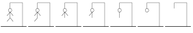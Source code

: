 SplineFontDB: 3.2
FontName: Hangman_Stage
FullName: Hangman_Stage
FamilyName: Hangman_Stage
Weight: Normal
Copyright: Copyright (C) 2024 by Hangman Tkinter. All rights reserved.
Version: 1.0
ItalicAngle: 0
UnderlinePosition: 0
UnderlineWidth: 0
Ascent: 819
Descent: 205
InvalidEm: 0
sfntRevision: 0x00010000
LayerCount: 2
Layer: 0 1 "Back" 1
Layer: 1 1 "Fore" 0
XUID: [1021 211 731364541 31717]
UseXUID: 1
StyleMap: 0x0040
FSType: 0
OS2Version: 1
OS2_WeightWidthSlopeOnly: 0
OS2_UseTypoMetrics: 0
CreationTime: 1717765258
ModificationTime: 1717801242
PfmFamily: 17
TTFWeight: 400
TTFWidth: 5
LineGap: 92
VLineGap: 0
Panose: 2 0 5 9 0 0 0 0 0 0
OS2TypoAscent: 819
OS2TypoAOffset: 0
OS2TypoDescent: -205
OS2TypoDOffset: 0
OS2TypoLinegap: 92
OS2WinAscent: 747
OS2WinAOffset: 0
OS2WinDescent: 154
OS2WinDOffset: 0
HheadAscent: 747
HheadAOffset: 0
HheadDescent: -154
HheadDOffset: 0
OS2SubXSize: 665
OS2SubYSize: 716
OS2SubXOff: 0
OS2SubYOff: 143
OS2SupXSize: 665
OS2SupYSize: 716
OS2SupXOff: 0
OS2SupYOff: 491
OS2StrikeYSize: 51
OS2StrikeYPos: 265
OS2Vendor: 'PfEd'
OS2CodePages: 00000001.00000000
OS2UnicodeRanges: 00000001.00000000.00000000.00000000
MarkAttachClasses: 1
DEI: 91125
ShortTable: cvt  2
  34
  648
EndShort
ShortTable: maxp 16
  1
  0
  10
  45
  2
  0
  0
  2
  0
  1
  1
  0
  64
  46
  0
  0
EndShort
LangName: 1033 "" "" "" "" "" "1.0" "" "" "" "" "" "" "" "This Font Software is licensed under the SIL Open Font License, Version 1.1.+AAoA-This license is copied below, and is also available with a FAQ at:+AAoA-http://scripts.sil.org/OFL+AAoACgAK------------------------------------------------------------+AAoA-SIL OPEN FONT LICENSE Version 1.1 - 26 February 2007+AAoA------------------------------------------------------------+AAoACgAA-PREAMBLE+AAoA-The goals of the Open Font License (OFL) are to stimulate worldwide+AAoA-development of collaborative font projects, to support the font creation+AAoA-efforts of academic and linguistic communities, and to provide a free and+AAoA-open framework in which fonts may be shared and improved in partnership+AAoA-with others.+AAoACgAA-The OFL allows the licensed fonts to be used, studied, modified and+AAoA-redistributed freely as long as they are not sold by themselves. The+AAoA-fonts, including any derivative works, can be bundled, embedded, +AAoA-redistributed and/or sold with any software provided that any reserved+AAoA-names are not used by derivative works. The fonts and derivatives,+AAoA-however, cannot be released under any other type of license. The+AAoA-requirement for fonts to remain under this license does not apply+AAoA-to any document created using the fonts or their derivatives.+AAoACgAA-DEFINITIONS+AAoAIgAA-Font Software+ACIA refers to the set of files released by the Copyright+AAoA-Holder(s) under this license and clearly marked as such. This may+AAoA-include source files, build scripts and documentation.+AAoACgAi-Reserved Font Name+ACIA refers to any names specified as such after the+AAoA-copyright statement(s).+AAoACgAi-Original Version+ACIA refers to the collection of Font Software components as+AAoA-distributed by the Copyright Holder(s).+AAoACgAi-Modified Version+ACIA refers to any derivative made by adding to, deleting,+AAoA-or substituting -- in part or in whole -- any of the components of the+AAoA-Original Version, by changing formats or by porting the Font Software to a+AAoA-new environment.+AAoACgAi-Author+ACIA refers to any designer, engineer, programmer, technical+AAoA-writer or other person who contributed to the Font Software.+AAoACgAA-PERMISSION & CONDITIONS+AAoA-Permission is hereby granted, free of charge, to any person obtaining+AAoA-a copy of the Font Software, to use, study, copy, merge, embed, modify,+AAoA-redistribute, and sell modified and unmodified copies of the Font+AAoA-Software, subject to the following conditions:+AAoACgAA-1) Neither the Font Software nor any of its individual components,+AAoA-in Original or Modified Versions, may be sold by itself.+AAoACgAA-2) Original or Modified Versions of the Font Software may be bundled,+AAoA-redistributed and/or sold with any software, provided that each copy+AAoA-contains the above copyright notice and this license. These can be+AAoA-included either as stand-alone text files, human-readable headers or+AAoA-in the appropriate machine-readable metadata fields within text or+AAoA-binary files as long as those fields can be easily viewed by the user.+AAoACgAA-3) No Modified Version of the Font Software may use the Reserved Font+AAoA-Name(s) unless explicit written permission is granted by the corresponding+AAoA-Copyright Holder. This restriction only applies to the primary font name as+AAoA-presented to the users.+AAoACgAA-4) The name(s) of the Copyright Holder(s) or the Author(s) of the Font+AAoA-Software shall not be used to promote, endorse or advertise any+AAoA-Modified Version, except to acknowledge the contribution(s) of the+AAoA-Copyright Holder(s) and the Author(s) or with their explicit written+AAoA-permission.+AAoACgAA-5) The Font Software, modified or unmodified, in part or in whole,+AAoA-must be distributed entirely under this license, and must not be+AAoA-distributed under any other license. The requirement for fonts to+AAoA-remain under this license does not apply to any document created+AAoA-using the Font Software.+AAoACgAA-TERMINATION+AAoA-This license becomes null and void if any of the above conditions are+AAoA-not met.+AAoACgAA-DISCLAIMER+AAoA-THE FONT SOFTWARE IS PROVIDED +ACIA-AS IS+ACIA, WITHOUT WARRANTY OF ANY KIND,+AAoA-EXPRESS OR IMPLIED, INCLUDING BUT NOT LIMITED TO ANY WARRANTIES OF+AAoA-MERCHANTABILITY, FITNESS FOR A PARTICULAR PURPOSE AND NONINFRINGEMENT+AAoA-OF COPYRIGHT, PATENT, TRADEMARK, OR OTHER RIGHT. IN NO EVENT SHALL THE+AAoA-COPYRIGHT HOLDER BE LIABLE FOR ANY CLAIM, DAMAGES OR OTHER LIABILITY,+AAoA-INCLUDING ANY GENERAL, SPECIAL, INDIRECT, INCIDENTAL, OR CONSEQUENTIAL+AAoA-DAMAGES, WHETHER IN AN ACTION OF CONTRACT, TORT OR OTHERWISE, ARISING+AAoA-FROM, OUT OF THE USE OR INABILITY TO USE THE FONT SOFTWARE OR FROM+AAoA-OTHER DEALINGS IN THE FONT SOFTWARE." "http://scripts.sil.org/OFL"
GaspTable: 1 65535 2 0
Encoding: UnicodeBmp
UnicodeInterp: none
NameList: AGL For New Fonts
DisplaySize: -48
AntiAlias: 1
FitToEm: 0
WinInfo: 50 25 11
BeginPrivate: 0
EndPrivate
TeXData: 1 0 0 346030 173015 115343 0 1048576 115343 783286 444596 497025 792723 393216 433062 380633 303038 157286 324010 404750 52429 2506097 1059062 262144
BeginChars: 65539 10

StartChar: .notdef
Encoding: 65536 -1 0
Width: 1024
GlyphClass: 1
Flags: W
TtInstrs:
PUSHB_2
 1
 0
MDAP[rnd]
ALIGNRP
PUSHB_3
 7
 4
 0
MIRP[min,rnd,black]
SHP[rp2]
PUSHB_2
 6
 5
MDRP[rp0,min,rnd,grey]
ALIGNRP
PUSHB_3
 3
 2
 0
MIRP[min,rnd,black]
SHP[rp2]
SVTCA[y-axis]
PUSHB_2
 3
 0
MDAP[rnd]
ALIGNRP
PUSHB_3
 5
 4
 0
MIRP[min,rnd,black]
SHP[rp2]
PUSHB_3
 7
 6
 1
MIRP[rp0,min,rnd,grey]
ALIGNRP
PUSHB_3
 1
 2
 0
MIRP[min,rnd,black]
SHP[rp2]
EndTTInstrs
LayerCount: 2
Fore
SplineSet
34 0 m 1,0,-1
 34 682 l 1,1,-1
 306 682 l 1,2,-1
 306 0 l 1,3,-1
 34 0 l 1,0,-1
68 34 m 1,4,-1
 272 34 l 1,5,-1
 272 648 l 1,6,-1
 68 648 l 1,7,-1
 68 34 l 1,4,-1
EndSplineSet
EndChar

StartChar: .null
Encoding: 65537 -1 1
Width: 0
GlyphClass: 1
Flags: W
LayerCount: 2
EndChar

StartChar: nonmarkingreturn
Encoding: 65538 -1 2
Width: 1024
GlyphClass: 1
Flags: W
LayerCount: 2
EndChar

StartChar: zero
Encoding: 48 48 3
Width: 1024
GlyphClass: 1
Flags: W
LayerCount: 2
Fore
SplineSet
374 747 m 1,0,-1
 848 747 l 1,1,-1
 848 -136 l 1,2,-1
 994 -136 l 1,3,-1
 994 -154 l 1,4,-1
 30 -154 l 1,5,-1
 30 -136 l 1,6,-1
 840 -136 l 1,7,-1
 840 739 l 1,8,-1
 382 739 l 1,9,-1
 382 533 l 1,10,11
 409 533 409 533 426.5 512 c 128,-1,12
 444 491 444 491 444 462 c 0,13,14
 444 435 444 435 427.5 414.5 c 128,-1,15
 411 394 411 394 386 391 c 1,16,-1
 496 263 l 1,17,-1
 488 257 l 1,18,-1
 382 383 l 1,19,-1
 382 183 l 1,20,-1
 496 50 l 1,21,-1
 488 44 l 1,22,-1
 378 175 l 1,23,-1
 268 44 l 1,24,-1
 260 50 l 1,25,-1
 374 183 l 1,26,-1
 374 383 l 1,27,-1
 268 257 l 1,28,-1
 260 263 l 1,29,-1
 370 391 l 1,30,31
 345 394 345 394 328.5 414.5 c 128,-1,32
 312 435 312 435 312 462 c 0,33,34
 312 491 312 491 329.5 512 c 128,-1,35
 347 533 347 533 374 533 c 1,36,-1
 374 747 l 1,0,-1
378 525 m 128,-1,38
 354 525 354 525 337 506.5 c 128,-1,39
 320 488 320 488 320 462 c 128,-1,40
 320 436 320 436 337 417.5 c 128,-1,41
 354 399 354 399 378 399 c 128,-1,42
 402 399 402 399 419 417.5 c 128,-1,43
 436 436 436 436 436 462 c 128,-1,44
 436 488 436 488 419 506.5 c 128,-1,37
 402 525 402 525 378 525 c 128,-1,38
EndSplineSet
EndChar

StartChar: one
Encoding: 49 49 4
Width: 1024
GlyphClass: 1
Flags: W
LayerCount: 2
Fore
SplineSet
374 747 m 1,0,-1
 848 747 l 1,1,-1
 848 -136 l 1,2,-1
 994 -136 l 1,3,-1
 994 -154 l 1,4,-1
 30 -154 l 1,5,-1
 30 -136 l 1,6,-1
 840 -136 l 1,7,-1
 840 739 l 1,8,-1
 382 739 l 1,9,-1
 382 533 l 1,10,11
 409 533 409 533 426.5 512 c 128,-1,12
 444 491 444 491 444 462 c 0,13,14
 444 435 444 435 427.5 414.5 c 128,-1,15
 411 394 411 394 386 391 c 1,16,-1
 496 263 l 1,17,-1
 488 257 l 1,18,-1
 382 383 l 1,19,-1
 382 181 l 1,20,-1
 378 181 l 1,21,-1
 382 179 l 1,22,-1
 268 44 l 1,23,-1
 260 50 l 1,24,-1
 374 183 l 1,25,-1
 374 383 l 1,26,-1
 268 257 l 1,27,-1
 260 263 l 1,28,-1
 370 391 l 1,29,30
 345 394 345 394 328.5 414.5 c 128,-1,31
 312 435 312 435 312 462 c 0,32,33
 312 491 312 491 329.5 512 c 128,-1,34
 347 533 347 533 374 533 c 1,35,-1
 374 747 l 1,0,-1
378 525 m 128,-1,37
 354 525 354 525 337 506.5 c 128,-1,38
 320 488 320 488 320 462 c 128,-1,39
 320 436 320 436 337 417.5 c 128,-1,40
 354 399 354 399 378 399 c 128,-1,41
 402 399 402 399 419 417.5 c 128,-1,42
 436 436 436 436 436 462 c 128,-1,43
 436 488 436 488 419 506.5 c 128,-1,36
 402 525 402 525 378 525 c 128,-1,37
EndSplineSet
EndChar

StartChar: two
Encoding: 50 50 5
Width: 1024
GlyphClass: 1
Flags: W
LayerCount: 2
Fore
SplineSet
374 747 m 1,0,-1
 848 747 l 1,1,-1
 848 -136 l 1,2,-1
 994 -136 l 1,3,-1
 994 -154 l 1,4,-1
 30 -154 l 1,5,-1
 30 -136 l 1,6,-1
 840 -136 l 1,7,-1
 840 739 l 1,8,-1
 382 739 l 1,9,-1
 382 533 l 1,10,11
 409 533 409 533 426.5 512 c 128,-1,12
 444 491 444 491 444 462 c 0,13,14
 444 435 444 435 427.5 414.5 c 128,-1,15
 411 394 411 394 386 391 c 1,16,-1
 496 263 l 1,17,-1
 488 257 l 1,18,-1
 382 383 l 1,19,-1
 382 181 l 1,20,-1
 374 181 l 1,21,-1
 374 383 l 1,22,-1
 268 257 l 1,23,-1
 260 263 l 1,24,-1
 370 391 l 1,25,26
 345 394 345 394 328.5 414.5 c 128,-1,27
 312 435 312 435 312 462 c 0,28,29
 312 491 312 491 329.5 512 c 128,-1,30
 347 533 347 533 374 533 c 1,31,-1
 374 747 l 1,0,-1
378 525 m 128,-1,33
 354 525 354 525 337 506.5 c 128,-1,34
 320 488 320 488 320 462 c 128,-1,35
 320 436 320 436 337 417.5 c 128,-1,36
 354 399 354 399 378 399 c 128,-1,37
 402 399 402 399 419 417.5 c 128,-1,38
 436 436 436 436 436 462 c 128,-1,39
 436 488 436 488 419 506.5 c 128,-1,32
 402 525 402 525 378 525 c 128,-1,33
EndSplineSet
EndChar

StartChar: three
Encoding: 51 51 6
Width: 1024
GlyphClass: 1
Flags: W
LayerCount: 2
Fore
SplineSet
374 747 m 1,0,-1
 848 747 l 1,1,-1
 848 -136 l 1,2,-1
 994 -136 l 1,3,-1
 994 -154 l 1,4,-1
 30 -154 l 1,5,-1
 30 -136 l 1,6,-1
 840 -136 l 1,7,-1
 840 739 l 1,8,-1
 382 739 l 1,9,-1
 382 533 l 1,10,11
 409 533 409 533 426.5 512 c 128,-1,12
 444 491 444 491 444 462 c 128,-1,13
 444 433 444 433 426 411.5 c 128,-1,14
 408 390 408 390 382 390 c 1,15,-1
 382 181 l 1,16,-1
 374 181 l 1,17,-1
 374 383 l 1,18,-1
 268 257 l 1,19,-1
 260 263 l 1,20,-1
 370 390 l 1,21,22
 345 393 345 393 328.5 414 c 128,-1,23
 312 435 312 435 312 462 c 0,24,25
 312 491 312 491 329.5 512 c 128,-1,26
 347 533 347 533 374 533 c 1,27,-1
 374 747 l 1,0,-1
378 525 m 128,-1,29
 354 525 354 525 337 506.5 c 128,-1,30
 320 488 320 488 320 462 c 128,-1,31
 320 436 320 436 337 417.5 c 128,-1,32
 354 399 354 399 378 399 c 128,-1,33
 402 399 402 399 419 417.5 c 128,-1,34
 436 436 436 436 436 462 c 128,-1,35
 436 488 436 488 419 506.5 c 128,-1,28
 402 525 402 525 378 525 c 128,-1,29
EndSplineSet
EndChar

StartChar: four
Encoding: 52 52 7
Width: 1024
GlyphClass: 1
Flags: W
LayerCount: 2
Fore
SplineSet
374 747 m 1,0,-1
 848 747 l 1,1,-1
 848 -136 l 1,2,-1
 994 -136 l 1,3,-1
 994 -154 l 1,4,-1
 30 -154 l 1,5,-1
 30 -136 l 1,6,-1
 840 -136 l 1,7,-1
 840 739 l 1,8,-1
 382 739 l 1,9,-1
 382 533 l 1,10,11
 409 533 409 533 426.5 512 c 128,-1,12
 444 491 444 491 444 462 c 128,-1,13
 444 433 444 433 426 411.5 c 128,-1,14
 408 390 408 390 382 390 c 1,15,-1
 382 181 l 1,16,-1
 374 181 l 1,17,-1
 374 390 l 1,18,19
 348 390 348 390 330 411.5 c 128,-1,20
 312 433 312 433 312 462 c 128,-1,21
 312 491 312 491 329.5 512 c 128,-1,22
 347 533 347 533 374 533 c 1,23,-1
 374 747 l 1,0,-1
378 525 m 128,-1,25
 354 525 354 525 337 506.5 c 128,-1,26
 320 488 320 488 320 462 c 128,-1,27
 320 436 320 436 337 417.5 c 128,-1,28
 354 399 354 399 378 399 c 128,-1,29
 402 399 402 399 419 417.5 c 128,-1,30
 436 436 436 436 436 462 c 128,-1,31
 436 488 436 488 419 506.5 c 128,-1,24
 402 525 402 525 378 525 c 128,-1,25
EndSplineSet
EndChar

StartChar: five
Encoding: 53 53 8
Width: 1024
GlyphClass: 1
Flags: W
LayerCount: 2
Fore
SplineSet
374 747 m 1,0,-1
 848 747 l 1,1,-1
 848 -136 l 1,2,-1
 994 -136 l 1,3,-1
 994 -154 l 1,4,-1
 30 -154 l 1,5,-1
 30 -136 l 1,6,-1
 840 -136 l 1,7,-1
 840 739 l 1,8,-1
 382 739 l 1,9,-1
 382 533 l 1,10,11
 409 533 409 533 426.5 512 c 128,-1,12
 444 491 444 491 444 462 c 0,13,14
 444 432 444 432 425 411 c 128,-1,15
 406 390 406 390 378 390 c 0,16,17
 351 390 351 390 331.5 411 c 128,-1,18
 312 432 312 432 312 462 c 0,19,20
 312 491 312 491 329.5 512 c 128,-1,21
 347 533 347 533 374 533 c 1,22,-1
 374 747 l 1,0,-1
378 525 m 128,-1,24
 354 525 354 525 337 506.5 c 128,-1,25
 320 488 320 488 320 462 c 128,-1,26
 320 436 320 436 337 417.5 c 128,-1,27
 354 399 354 399 378 399 c 128,-1,28
 402 399 402 399 419 417.5 c 128,-1,29
 436 436 436 436 436 462 c 128,-1,30
 436 488 436 488 419 506.5 c 128,-1,23
 402 525 402 525 378 525 c 128,-1,24
EndSplineSet
EndChar

StartChar: six
Encoding: 54 54 9
Width: 1024
GlyphClass: 1
Flags: W
LayerCount: 2
Fore
SplineSet
374 747 m 1,0,-1
 848 747 l 1,1,-1
 848 -136 l 1,2,-1
 994 -136 l 1,3,-1
 994 -154 l 1,4,-1
 30 -154 l 1,5,-1
 30 -136 l 1,6,-1
 840 -136 l 1,7,-1
 840 739 l 1,8,-1
 382 739 l 1,9,-1
 382 529 l 1,10,-1
 374 529 l 1,11,-1
 374 747 l 1,0,-1
EndSplineSet
EndChar
EndChars
EndSplineFont
